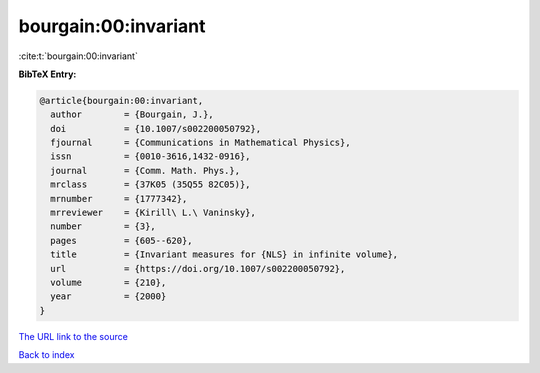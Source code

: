 bourgain:00:invariant
=====================

:cite:t:`bourgain:00:invariant`

**BibTeX Entry:**

.. code-block:: bibtex

   @article{bourgain:00:invariant,
     author        = {Bourgain, J.},
     doi           = {10.1007/s002200050792},
     fjournal      = {Communications in Mathematical Physics},
     issn          = {0010-3616,1432-0916},
     journal       = {Comm. Math. Phys.},
     mrclass       = {37K05 (35Q55 82C05)},
     mrnumber      = {1777342},
     mrreviewer    = {Kirill\ L.\ Vaninsky},
     number        = {3},
     pages         = {605--620},
     title         = {Invariant measures for {NLS} in infinite volume},
     url           = {https://doi.org/10.1007/s002200050792},
     volume        = {210},
     year          = {2000}
   }
`The URL link to the source <https://doi.org/10.1007/s002200050792>`_


`Back to index <../By-Cite-Keys.html>`_
